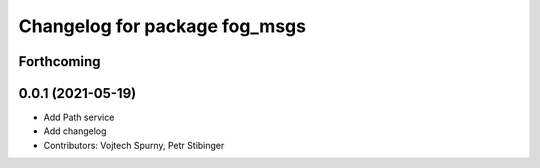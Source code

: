 ^^^^^^^^^^^^^^^^^^^^^^^^^^^^^^
Changelog for package fog_msgs
^^^^^^^^^^^^^^^^^^^^^^^^^^^^^^

Forthcoming
-----------

0.0.1 (2021-05-19)
------------------
* Add Path service
* Add changelog
* Contributors: Vojtech Spurny, Petr Stibinger
